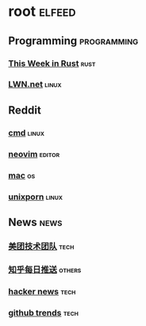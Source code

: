 * root :elfeed:
** Programming :programming:
*** [[https://this-week-in-rust.org/rss.xml][This Week in Rust]] :rust:
*** [[https://lwn.net/headlines/rss][LWN.net]] :linux:
** Reddit
*** [[https://www.reddit.com/r/commandline.rss][cmd]] :linux:
*** [[https://www.reddit.com/r/neovim.rss][neovim]] :editor:
*** [[https://www.reddit.com/r/mac.rss][mac]] :os:
*** [[https://www.reddit.com/r/unixporn.rss][unixporn]] :linux:
** News :news:
*** [[https://tech.meituan.com/feed/][美团技术团队]] :tech:
*** [[https://www.zhihu.com/rss][知乎每日推送]] :others:
*** [[https://news.ycombinator.com/rss][hacker news]] :tech:
*** [[https://mshibanami.github.io/GitHubTrendingRSS/daily/all.xml][github trends]] :tech:
